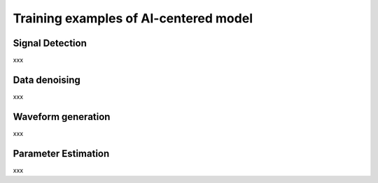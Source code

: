 ###################################################
Training examples of AI-centered model
###################################################

.. autosummary::
   :toctree: generated


===========================================
Signal Detection
===========================================

xxx

==============================================
Data denoising
==============================================

xxx

==============================================
Waveform generation
==============================================

xxx

==============================================
Parameter Estimation
==============================================

xxx


